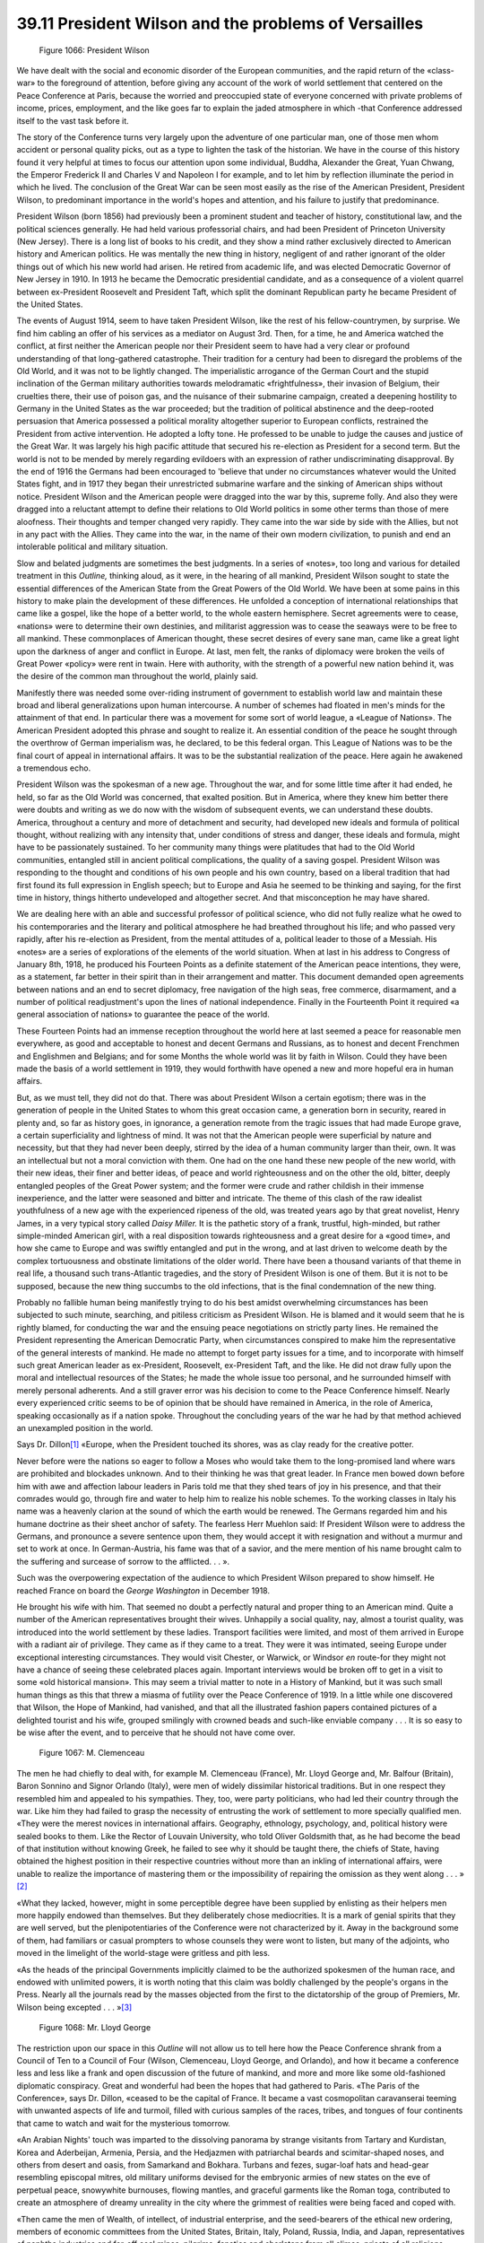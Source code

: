 
39.11 President Wilson and the problems of Versailles
========================================================================

.. _Figure 1066:
.. figure:: /_static/figures/1066.png
    :target: ../_static/figures/1066.png
    :figclass: inline-figure
    :width: 280px
    :alt: Figure 1066

    Figure 1066: President Wilson

We have dealt with the social and economic disorder of the European
communities, and the rapid return of the «class-war» to the foreground of
attention, before giving any account of the work of world settlement that
centered on the Peace Conference at Paris, because the worried and preoccupied
state of everyone concerned with private problems of income, prices, employment,
and the like goes far to explain the jaded atmosphere in which -that Conference
addressed itself to the vast task before it.

The story of the Conference turns very largely upon the adventure of one
particular man, one of those men whom accident or personal quality picks, out as
a type to lighten the task of the historian. We have in the course of this
history found it very helpful at times to focus our attention upon some
individual, Buddha, Alexander the Great, Yuan Chwang, the Emperor Frederick II
and Charles V and Napoleon I for example, and to let him by reflection
illuminate the period in which he lived. The conclusion of the Great War can be
seen most easily as the rise of the American President, President Wilson, to
predominant importance in the world's hopes and attention, and his failure to
justify that predominance.

President Wilson (born 1856) had previously been a prominent student and
teacher of history, constitutional law, and the political sciences generally. He
had held various professorial chairs, and had been President of Princeton
University (New Jersey). There is a long list of books to his credit, and they
show a mind rather exclusively directed to American history and American
politics. He was mentally the new thing in history, negligent of and rather
ignorant of the older things out of which his new world had arisen. He retired
from academic life, and was elected Democratic Governor of New Jersey in 1910.
In 1913 he became the Democratic presidential candidate, and as a consequence of
a violent quarrel between ex-President Roosevelt and President Taft, which split
the dominant Republican party he became President of the United States.

The events of August 1914, seem to have taken President Wilson, like the rest
of his fellow-countrymen, by surprise. We find him cabling an offer of his
services as a mediator on August 3rd. Then, for a time, he and America watched
the conflict, at first neither the American people nor their President seem to
have had a very clear or profound understanding of that long-gathered
catastrophe. Their tradition for a century had been to disregard the problems of
the Old World, and it was not to be lightly changed. The imperialistic arrogance
of the German Court and the stupid inclination of the German military
authorities towards melodramatic «frightfulness», their invasion of Belgium,
their cruelties there, their use of poison gas, and the nuisance of their
submarine campaign, created a deepening hostility to Germany in the United
States as the war proceeded; but the tradition of political abstinence and the
deep-rooted persuasion that America possessed a political morality altogether
superior to European conflicts, restrained the President from active
intervention. He adopted a lofty tone. He professed to be unable to judge the
causes and justice of the Great War. It was largely his high pacific attitude
that secured his re-election as President for a second term. But the world is
not to be mended by merely regarding evildoers with an expression of rather
undiscriminating disapproval. By the end of 1916 the Germans had been encouraged
to 'believe that under no circumstances whatever would the United States fight,
and in 1917 they began their unrestricted submarine warfare and the sinking of
American ships without notice. President Wilson and the American people were
dragged into the war by this, supreme folly. And also they were dragged into a
reluctant attempt to define their relations to Old World politics in some other
terms than those of mere aloofness. Their thoughts and temper changed very
rapidly. They came into the war side by side with the Allies, but not in any
pact with the Allies. They came into the war, in the name of their own modern
civilization, to punish and end an intolerable political and military
situation.

Slow and belated judgments are sometimes the best judgments. In a series of
«notes», too long and various for detailed treatment in this *Outline,*
thinking aloud, as it were, in the hearing of all mankind, President Wilson
sought to state the essential differences of the American State from the Great
Powers of the Old World. We have been at some pains in this history to make
plain the development of these differences. He unfolded a conception of
international relationships that came like a gospel, like the hope of a better
world, to the whole eastern hemisphere. Secret agreements were to cease,
«nations» were to determine their own destinies, and militarist aggression was
to cease the seaways were to be free to all mankind. These commonplaces of
American thought, these secret desires of every sane man, came like a great
light upon the darkness of anger and conflict in Europe. At last, men felt, the
ranks of diplomacy were broken the veils of Great Power «policy» were rent in
twain. Here with authority, with the strength of a powerful new nation behind
it, was the desire of the common man throughout the world, plainly said.

Manifestly there was needed some over-riding instrument of government to
establish world law and maintain these broad and liberal generalizations upon
human intercourse. A number of schemes had floated in men's minds for the
attainment of that end. In particular there was a movement for some sort of
world league, a «League of Nations». The American President adopted this phrase
and sought to realize it. An essential condition of the peace he sought through
the overthrow of German imperialism was, he declared, to be this federal organ.
This League of Nations was to be the final court of appeal in international
affairs. It was to be the substantial realization of the peace. Here again he
awakened a tremendous echo.

President Wilson was the spokesman of a new age. Throughout the war, and for
some little time after it had ended, he held, so far as the Old World was
concerned, that exalted position. But in America, where they knew him better
there were doubts and writing as we do now with the wisdom of subsequent events,
we can understand these doubts. America, throughout a century and more of
detachment and security, had developed new ideals and formula of political
thought, without realizing with any intensity that, under conditions of stress
and danger, these ideals and formula, might have to be passionately sustained.
To her community many things were platitudes that had to the Old World
communities, entangled still in ancient political complications, the quality of
a saving gospel. President Wilson was responding to the thought and conditions
of his own people and his own country, based on a liberal tradition that had
first found its full expression in English speech; but to Europe and Asia he
seemed to be thinking and saying, for the first time in history, things hitherto
undeveloped and altogether secret. And that misconception he may have
shared.

We are dealing here with an able and successful professor of political
science, who did not fully realize what he owed to his contemporaries and the
literary and political atmosphere he had breathed throughout his life; and who
passed very rapidly, after his re-election as President, from the mental
attitudes of a, political leader to those of a Messiah. His «notes» are a series
of explorations of the elements of the world situation. When at last in his
address to Congress of January 8th, 1918, he produced his Fourteen Points as a
definite statement of the American peace intentions, they were, as a statement,
far better in their spirit than in their arrangement and matter. This document
demanded open agreements between nations and an end to secret diplomacy, free
navigation of the high seas, free commerce, disarmament, and a number of
political readjustment's upon the lines of national independence. Finally in the
Fourteenth Point it required «a general association of nations» to guarantee the
peace of the world.

These Fourteen Points had an immense reception throughout the world here at
last seemed a peace for reasonable men everywhere, as good and acceptable to
honest and decent Germans and Russians, as to honest and decent Frenchmen and
Englishmen and Belgians; and for some Months the whole world was lit by faith in
Wilson. Could they have been made the basis of a world settlement in 1919, they
would forthwith have opened a new and more hopeful era in human affairs.

But, as we must tell, they did not do that. There was about President Wilson
a certain egotism; there was in the generation of people in the United States to
whom this great occasion came, a generation born in security, reared in plenty
and, so far as history goes, in ignorance, a generation remote from the tragic
issues that had made Europe grave, a certain superficiality and lightness of
mind. It was not that the American people were superficial by nature and
necessity, but that they had never been deeply, stirred by the idea of a human
community larger than their, own. It was an intellectual but not a moral
conviction with them. One had on the one hand these new people of the new world,
with their new ideas, their finer and better ideas, of peace and world
righteousness and on the other the old, bitter, deeply entangled peoples of the
Great Power system; and the former were crude and rather childish in their
immense inexperience, and the latter were seasoned and bitter and intricate. The
theme of this clash of the raw idealist youthfulness of a new age with the
experienced ripeness of the old, was treated years ago by that great novelist,
Henry James, in a very typical story called *Daisy Miller.* It is the
pathetic story of a frank, trustful, high-minded, but rather simple-minded
American girl, with a real disposition towards righteousness and a great desire
for a «good time», and how she came to Europe and was swiftly entangled and put
in the wrong, and at last driven to welcome death by the complex tortuousness
and obstinate limitations of the older world. There have been a thousand
variants of that theme in real life, a thousand such trans-Atlantic tragedies,
and the story of President Wilson is one of them. But it is not to be supposed,
because the new thing succumbs to the old infections, that is the final
condemnation of the new thing.

Probably no fallible human being manifestly trying to do his best amidst
overwhelming circumstances has been subjected to such minute, searching, and
pitiless criticism as President Wilson. He is blamed and it would seem that he
is rightly blamed, for conducting the war and the ensuing peace negotiations on
strictly party lines. He remained the President representing the American
Democratic Party, when circumstances conspired to make him the representative of
the general interests of mankind. He made no attempt to forget party issues for
a time, and to incorporate with himself such great American leader as
ex-President, Roosevelt, ex-President Taft, and the like. He did not draw fully
upon the moral and intellectual resources of the States; he made the whole issue
too personal, and he surrounded himself with merely personal adherents. And a
still graver error was his decision to come to the Peace Conference himself.
Nearly every experienced critic seems to be of opinion that be should have
remained in America, in the role of America, speaking occasionally as if a
nation spoke. Throughout the concluding years of the war he had by that method
achieved an unexampled position in the world.

Says Dr. Dillon\ [#fn5]_  «Europe, when the President touched its shores, was as
clay ready for the creative potter.

Never before were the nations so eager to follow a Moses who would take them
to the long-promised land where wars are prohibited and blockades unknown. And
to their thinking he was that great leader. In France men bowed down before him
with awe and affection labour leaders in Paris told me that they shed tears of
joy in his presence, and that their comrades would go, through fire and water to
help him to realize his noble schemes. To the working classes in Italy his name
was a heavenly clarion at the sound of which the earth would be renewed. The
Germans regarded him and his humane doctrine as their sheet anchor of safety.
The fearless Herr Muehlon said: If President Wilson were to address the Germans,
and pronounce a severe sentence upon them, they would accept it with resignation
and without a murmur and set to work at once. In German-Austria, his fame was
that of a savior, and the mere mention of his name brought calm to the suffering
and surcease of sorrow to the afflicted. . . ».

Such was the overpowering expectation of the audience to which President
Wilson prepared to show himself. He reached France on board the *George
Washington* in December 1918.

He brought his wife with him. That seemed no doubt a perfectly natural and
proper thing to an American mind. Quite a number of the American representatives
brought their wives. Unhappily a social quality, nay, almost a tourist quality,
was introduced into the world settlement by these ladies. Transport facilities
were limited, and most of them arrived in Europe with a radiant air of
privilege. They came as if they came to a treat. They were it was intimated,
seeing Europe under exceptional interesting circumstances. They would visit
Chester, or Warwick, or Windsor *en* route-for they might not have a chance
of seeing these celebrated places again. Important interviews would be broken
off to get in a visit to some «old historical mansion». This may seem a trivial
matter to note in a History of Mankind, but it was such small human things as
this that threw a miasma of futility over the Peace Conference of 1919. In a
little while one discovered that Wilson, the Hope of Mankind, had vanished, and
that all the illustrated fashion papers contained pictures of a delighted
tourist and his wife, grouped smilingly with crowned beads and such-like
enviable company . . . It is so easy to be wise after the event, and to perceive
that he should not have come over.

.. _Figure 1067:
.. figure:: /_static/figures/1067.png
    :target: ../_static/figures/1067.png
    :figclass: inline-figure
    :width: 280px
    :alt: Figure 1067

    Figure 1067: M. Clemenceau

The men he had chiefly to deal with, for example M. Clemenceau (France), Mr.
Lloyd George and, Mr. Balfour (Britain), Baron Sonnino and Signor Orlando
(Italy), were men of widely dissimilar historical traditions. But in one respect
they resembled him and appealed to his sympathies. They, too, were party
politicians, who had led their country through the war. Like him they had failed
to grasp the necessity of entrusting the work of settlement to more specially
qualified men. «They were the merest novices in international affairs.
Geography, ethnology, psychology, and, political history were sealed books to
them. Like the Rector of Louvain University, who told Oliver Goldsmith that, as
he had become the bead of that institution without knowing Greek, he failed to
see why it should be taught there, the chiefs of State, having obtained the
highest position in their respective countries without more than an inkling of
international affairs, were unable to realize the importance of mastering them
or the impossibility of repairing the omission as they went along . . . »
\ [#fn6]_ 

«What they lacked, however, might in some perceptible degree have been
supplied by enlisting as their helpers men more happily endowed than themselves.
But they deliberately chose mediocrities. It is a mark of genial spirits that
they are well served, but the plenipotentiaries of the Conference were not
characterized by it. Away in the background some of them, had familiars or
casual prompters to whose counsels they were wont to listen, but many of the
adjoints, who moved in the limelight of the world-stage were gritless and pith
less.

«As the heads of the principal Governments implicitly claimed to be the
authorized spokesmen of the human race, and endowed with unlimited powers, it is
worth noting that this claim was boldly challenged by the people's organs in the
Press. Nearly all the journals read by the masses objected from the first to the
dictatorship of the group of Premiers, Mr. Wilson being excepted . . . »\ [#fn7]_ 

.. _Figure 1068:
.. figure:: /_static/figures/1068.png
    :target: ../_static/figures/1068.png
    :figclass: inline-figure left
    :width: 280px
    :alt: Figure 1068

    Figure 1068: Mr. Lloyd George

The restriction upon our space in this *Outline* will not allow us to
tell here how the Peace Conference shrank from a Council of Ten to a Council of
Four (Wilson, Clemenceau, Lloyd George, and Orlando), and how it became a
conference less and less like a frank and open discussion of the future of
mankind, and more and more like some old-fashioned diplomatic conspiracy. Great
and wonderful had been the hopes that had gathered to Paris. «The Paris of the
Conference», says Dr. Dillon, «ceased to be the capital of France. It became a
vast cosmopolitan caravanserai teeming with unwanted aspects of life and
turmoil, filled with curious samples of the races, tribes, and tongues of four
continents that came to watch and wait for the mysterious tomorrow.

«An Arabian Nights' touch was imparted to the dissolving panorama by strange
visitants from Tartary and Kurdistan, Korea and Aderbeijan, Armenia, Persia, and
the Hedjazmen with patriarchal beards and scimitar-shaped noses, and others from
desert and oasis, from Samarkand and Bokhara. Turbans and fezes, sugar-loaf hats
and head-gear resembling episcopal mitres, old military uniforms devised for the
embryonic armies of new states on the eve of perpetual peace, snowywhite
burnouses, flowing mantles, and graceful garments like the Roman toga,
contributed to create an atmosphere of dreamy unreality in the city where the
grimmest of realities were being faced and coped with.

«Then came the men of Wealth, of intellect, of industrial enterprise, and the
seed-bearers of the ethical new ordering, members of economic committees from
the United States, Britain, Italy, Poland, Russia, India, and Japan,
representatives of naphtha industries and far-off coal mines, pilgrims, fanatics
and charlatans from all climes, priests of all religions, preachers of every
doctrine, who mingled with princes, field marshals, statesmen, anarchists,
builders-up and pullers-down. All of them burned with desire to be near to the
crucible in which the political and social systems of the world were to be
melted and recast. Every day, in my walks, in my apartment, or at restaurants, I
met emissaries from lands and peoples whose very names had seldom been heard of
before in the West. A delegation from the Pont-Euxine Greeks called on me, and
discoursed of their ancient cities of Trebizond, Samsoun, Tripoli, Kerassund, in
which I resided many years ago, and informed me that they, too, desired to
become welded into an independent Greek Republic, and had come to have their
claims allowed. The Albanians were represented by my old friend Turkhan Pasha,
on the one hand, and by my friend Essad Pasha on the other-the former desirous
of Italy's protection, the latter demanding complete independence. Chinamen,
Japanese, Koreans, Hindus, Kirghizes, Lesghieus, Cireassians, Mingrelians,
Buryats, Malays, and «Negroes and Negroids from Africa and America were among
the tribes and tongues foregathered in Paris to watch the rebuilding of the
political world system and to see where they 'came in.' . . ».

To this thronging, amazing Paris, agape for a new world, came President
Wilson, and found its gathering forces dominated by a personality narrower, in
every way more limited and beyond comparison more forcible than himself: the
French Premier, M. Clemenceau. At the instance of President Wilson, M.
Clemenceau was elected President of the Conference. «It was», said President
Wilson, «a special tribute to the sufferings and sacrifices of France». And
that, unhappily, sounded the keynote of the Conference, whose sole business
should have been with the future of mankind.

Georges Benjamin Clemenceau was an old journalist politician, a great
denouncer of abuses, a great up setter of governments, a doctor who had, while a
municipal councilor, kept a free clinic, and a fierce, experienced duelist. None
of his duels ended fatally, but he faced them with great intrepidity. He had
passed from the medical school to republican journalism in the days of the
Empire. In those days he was an extremist of the left. He was for a time a
teacher in America, and he married and divorced an American wife. He was thirty
in the eventful year 1871. He returned to France after Sedan, and flung himself
into the stormy politics of the defeated nation with great fire and vigor.
Thereafter France was his world, the France of vigorous journalism,
high-spirited personal quarrels challenges, confrontations, scenes, dramatic
effects, and witticisms at any cost. He was what people call «fierce stuff», he
was nicknamed the «Tiger», and he seems to have been rather proud of his
nickname. Professional patriot rather than statesman and thinker, this was the
man whom the war had flung up to misrepresent the fine mind and the generous
spirit of France. His limitations had a profound effect upon the conference,
which was further colored by the dramatic resort for the purpose of signature to
the very Hall of Mirrors at Versailles in which Germany had triumphed and
proclaimed her unity. There the Germans were to sign. To M. Clemenceau, and to
France, in that atmosphere, the war ceased to seem a world war; it was merely
the sequel of the previous conflict of the Terrible Year, the downfall and
punishment of offending Germany. «The world had to be made safe for democracy»,
said President Wilson. That from M. Clemenceau's expressed point of view was
«talking like Jesus Christ». The world had to be made safe for Paris «Talking
like Jesus Christ» seemed a very ridiculous thing to many of those brilliant
rather than sound diplomatists and politicians who made the year 1919 supreme in
the history of human insufficiency.

(Another flash of the «Tiger's» wit, it may be noted, was that President
Wilson with his fourteen points, was «worse» than God Almighty. «Le bon Dieu»
only had ten . . .) M. Clemenceau sat with Signor Orlando in the more central
chairs of a semicircle of four in front of the fire, says Keynes. He wore a
black frock-coat and gray suede gloves, which he never removed during these
sessions. He was, it is to be 'noted, the only one of these four reconstructors
of the world who could understand and speak both French and English.

The aims of M. Clemenceau were simple and in a manner attainable. He wanted
all the settlement of 1871 undone. He wanted Germany punished as though she was
a uniquely sinful nation and France a sinless martyr land. He wanted Germany so
crippled and devastated as never more to be able to stand up to France. He
wanted to hurt and humiliate Germany more than France had been hurt and
humiliated in 1871. He did not care if in breaking Germany Europe was broken;
his mind did not go far enough beyond the Rhine to understand that possibility.
He accepted President Wilson's League of Nations as an excellent proposal if it
would guarantee the security of France whatever she did, but he preferred a
binding alliance of the United States and England to maintain, uphold, and
glorify France under practically any circumstances. He wanted wider
opportunities for the exploitation of Syria, North Africa, and so forth by
Parisian financial groups. He wanted indemnities to recuperate France, loans,
gifts, and tributes to France, glory and homage to France. France had suffered,
and France had to be rewarded. Belgium, Russia, Serbia, Poland, Armenia,
Britain, Germany, and Austria had all suffered too, all mankind had suffered,
but what would you? That was not his affair. These were the supers of a drama in
which France was for him the star . . . In much the same spirit Signor Orlando
seems to have sought the welfare of Italy.

Mr. Lloyd George brought to the Council of Four the subtlety of a Welshman,
the intricacy of a European, and an urgent necessity for respecting the
nationalist egotism of the British imperialists and capitalists who had returned
him to power. Into the secrecy of that council went President Wilson with the
very noblest aims for his newly discovered American world policy, his rather
hastily compiled Fourteen Points, and a project rather than a scheme for a
League of Nations.

«There can seldom have been a statesman of the first rank more incompetent
than the President in the agilities of the Council Chamber». From the whispering
dark nesses and fireside disputes of that council, and after various comings and
goings we cannot here describe, he emerged at last with his Fourteen Points
pitifully torn and disheveled, but with a little puling infant of a League of
Nations, which might die or which might live and grow-no one could tell. This
history cannot tell. We are at the end of our term. But that much, at least, he
had saved . . .

.. [#fn5] In his book, :t:`The Peace Conference`.
.. [#fn6] Dillon.
.. [#fn7] Dillon. And see his :t:`The Peace Conference`, chapter iii, for instances of the amazing ignorance of the various delegates.
